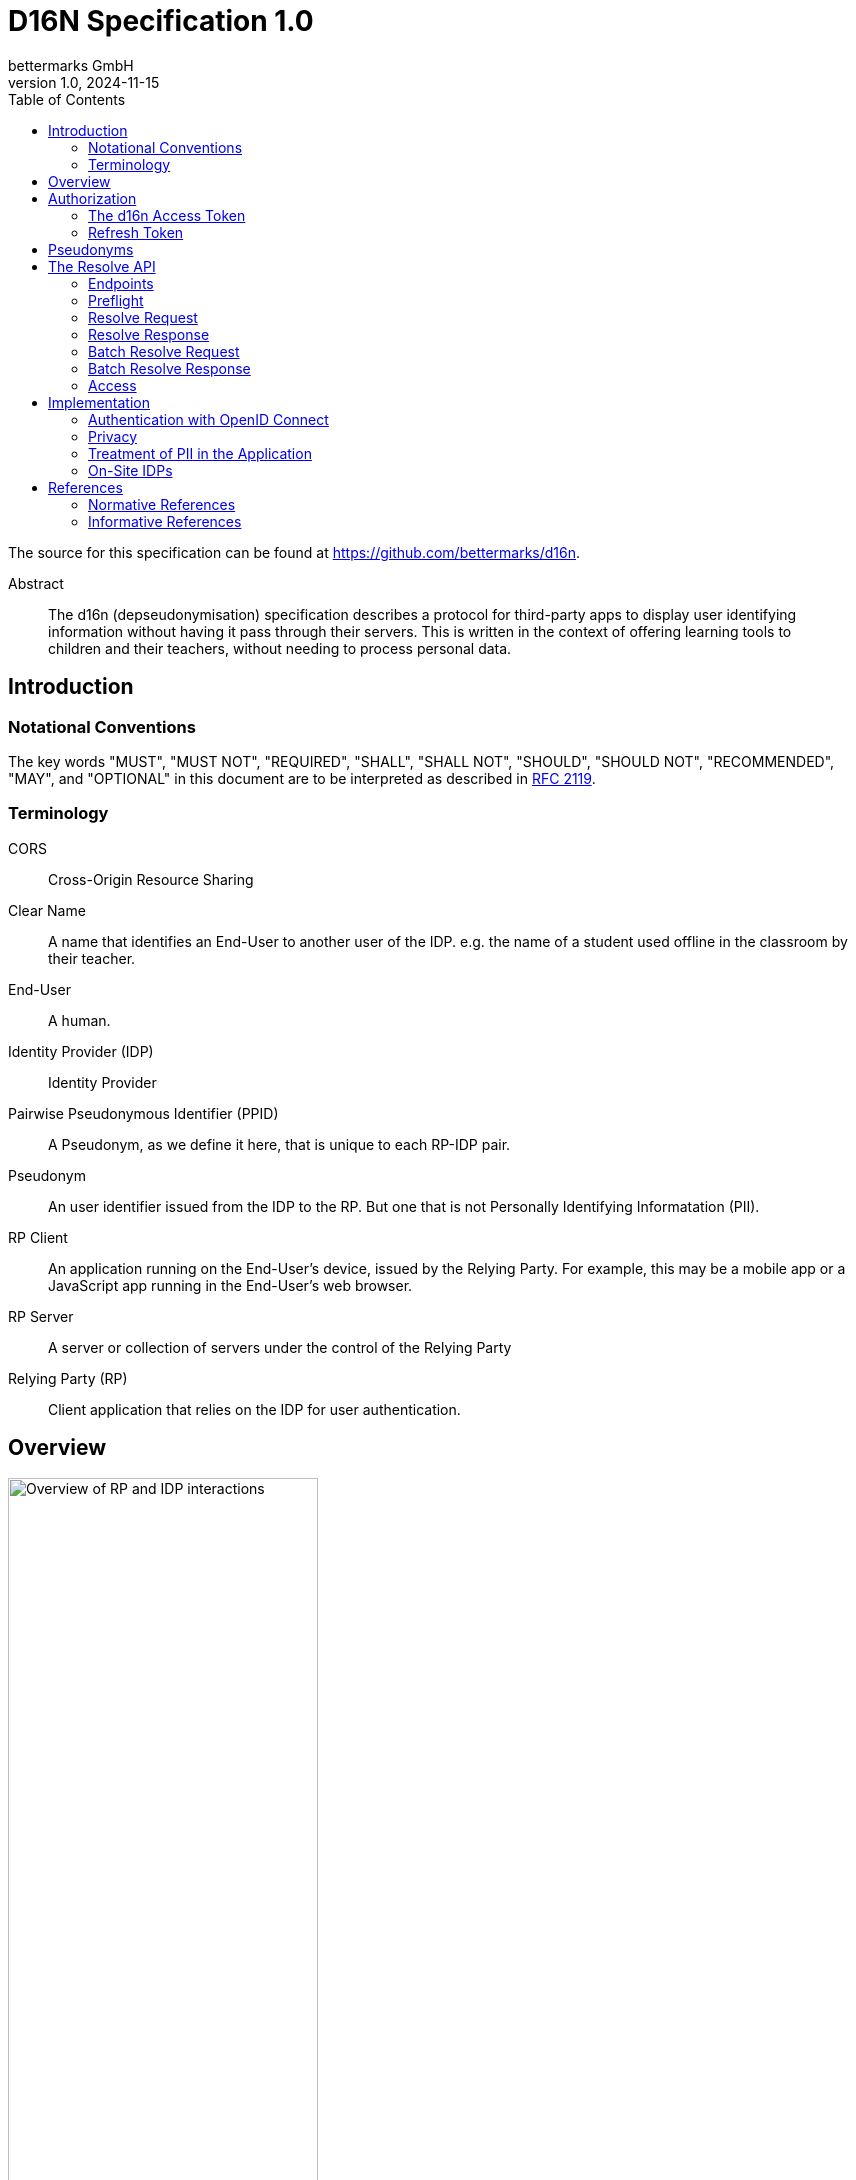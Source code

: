 // To future editors, here is a convenient link to the AsciiDoc syntax
// quick reference
//   https://docs.asciidoctor.org/asciidoc/latest/syntax-quick-reference/

= D16N Specification 1.0
bettermarks GmbH
v1.0, 2024-11-15
:toc: right

The source for this specification can be found at https://github.com/bettermarks/d16n.

[abstract]
.Abstract
The d16n (depseudonymisation) specification describes a protocol for third-party apps to display user identifying information without having it pass through their servers.
This is written in the context of offering learning tools to children and their teachers, without needing to process personal data.


== Introduction

// TODO: Repeat parts of the abstract and expand on it

=== Notational Conventions

The key words "MUST", "MUST NOT", "REQUIRED", "SHALL", "SHALL NOT", "SHOULD", "SHOULD NOT", "RECOMMENDED", "MAY", and "OPTIONAL" in this document are to be interpreted as described in https://www.rfc-editor.org/rfc/rfc2119[RFC 2119].

=== Terminology

CORS:: Cross-Origin Resource Sharing
Clear Name:: A name that identifies an End-User to another user of the IDP. e.g. the name of a student used offline in the classroom by their teacher.
End-User:: A human.
Identity Provider (IDP):: Identity Provider
Pairwise Pseudonymous Identifier (PPID):: A Pseudonym, as we define it here, that is unique to each RP-IDP pair.
Pseudonym:: An user identifier issued from the IDP to the RP. But one that is not Personally Identifying Informatation (PII).
RP Client:: An application running on the End-User's device, issued by the Relying Party. For example, this may be a mobile app or a JavaScript app running in the End-User's web browser.
RP Server:: A server or collection of servers under the control of the Relying Party
Relying Party (RP):: Client application that relies on the IDP for user authentication.

== Overview

image::images/01-overview.svg["Overview of RP and IDP interactions",60%,opts=interactive,align=center]

The general flow is the following

. The current user authenticates with the IDP. _Non-normative_
. The current user performs authorization and the RP Server stores a *d16n Access Token*.
. The RP Client obtains one or more Pseudonyms of other users the current user wishes to see the Clear Names of. _Non-normative_
. The RP Client obtains the *d16n Access Token* from the RP Server.
. The RP Client requests the Clear Names from the IDP using the *d16n Resolve API*.
. The RP Client displays the Clear Names to the current user.

In this way, Clear Names stored by the IDP are transmitted only between the IDP and the End-User device.

== Authorization

[#_the_d16n_access_token]
=== The d16n Access Token

The RP obtains a d16n access token on behalf of the user via an OAuth 2.0 <<RFC6749>> authorization grant.
The Authorization Code Grant flow MUST be used.
Extensions to the Authorization Code grant such as PKCE <<RFC7636>> are acceptable.

// Needs to be auth code grant because ... it's the safest. No need to enter
// password on foreign site.

The access token should be requested with a `d16n` scope.

The `d16n` scope permits access the xref:_the_resolve_api[Resolve API].

It is recommended that access token lifetime, `exp - iat`, be kept short,
on the order of 60 seconds as the access token will be sent to the RP Client where it is not possible to ensure secret keeping.
See 4.1. of <<RFC7519>> for further details about `exp` and `iat` claims.

The RP SHOULD request only the `d16n` scope when requesting authorization.
It is RECOMMENDED that the IDP deny issuing a token containing additional scopes or restricts the issued token to only the `d16n` scope.
Doing this again limits the usefulness of an exposed token.

The IDP MAY deny issuing a token for some users.
The RP MUST accept and handle authorization errors.
It would be recommended to attempt to provide the End-User with a functional but degraded experience in this case.
As an example, in a learning context, a school might configure their students to be denied `d16n` scoped tokens.

// TODO: should we include an example of one or more of the requests/responses
// or include something like a sequence diagram here... ?

=== Refresh Token

We recommend the IDP issue a Refresh Token along with the d16n Access Token.
This usually improves user experience as the alternative requires reperforming OAuth 2.0 authorization, sending the user along a series of redirects, which interrupts their use of the application.

== Pseudonyms

This specification assumes that there exists an access controlled API to retrieve the Pseudonyms of other users.

For example, in a learning app context, a teacher would have access to API that returns the Pseudonyms of the members of one of their classes.

[#_the_resolve_api]
== The Resolve API

// It would be better to be able to include an openapi spec document.
// There is an https://openapi-generator.tech/docs/generators/asciidoc
// but unfortunately it seems to ignore our examples and the links are
// broken.
//
// TODO: try https://github.com/luftfartsverket/openapi-to-asciidoc

The Resolve API is called from the RP Client to resolve Pseudonyms into Clear Names.

// This could be replaced with a pretty SVG, if someone if motivated.
----
    +-----------+                                             +-------+
    |           |                                             |       |
    |           | --------------(1) preflight --------------> |       |
    | RP Client | <------------(2) preflight ok-------------- |  IDP  |
    |           |                                             |       |
    |           | ----------(3) request clear names---------> |       |
    |           | <----------(4) return clear names---------- |       |
    |           |                                             |       |
    +-----------+                                             +-------+
----

=== Endpoints

These endpoints MUST be implemented by the IDP.

`/users/{id}`::
    Resolves the Pseudonym of a single user.
    The `id` is the Pseudonym to resolve.

`/users/`::
    Batch resolve. Resolves multiple Pseudonyms in a single request.
    Takes a single query parameter `ids`, a comma separated list of Pseudonyms
    to resolve.

The IDP MAY host these endpoints relative to common base path e.g. `/some/prefix/users/{id}`.

=== Preflight

Each endpoint must support the `OPTIONS` method.

Preflight requests are issued automatically by the Web-Browser for any web based client.
The RP does not need to take any further steps.

An example request is included for the benefit of an implementing IDP to give an impression of what they can expect to receive.

.Informative preflight request example
----
OPTIONS /path/to/d16n/users/550e8400-e29b-41d4-a716-446655440000 HTTP/1.1
Host: idp.example.com
Access-Control-Request-Method: GET
Access-Control-Request-Headers: authorization
Origin: https://rp.example.com
----


[#_the_preflight_response]
==== The Preflight Response

The IDP must respond to the `OPTIONS` request for the d16n endpoints.
It should respond with a Status Code of `200`.

The following headers are necessary. This is however non-normative.
Implementers are required to keep pace with standards and verify browser support themselves.

|===
| Header | Value

| `Access-Control-Allow-Origin`
a| The Origin of the RP Client. This may be the Host of the RP Server. e.g. `https://rp.example.com`. If the request is received from an unpermitted Origin, the IDP should not return this header.

NOTE: `*` is not permitted as d16n resolve requests include credentials.

TIP: The IDP can validate the `Origin` header of the request and return the value as this header value verbatim.

| `Access-Control-Allow-Methods`:
| `GET`

| `Access-Control-Allow-Headers`:
| `authorization`

| `Access-Control-Allow-Credentials`
| `true`

| `Vary`
| `Origin`

|===

See <<FETCH>> for further details.

.Informative preflight response example
----
HTTP/1.1 200
Access-Control-Allow-Credentials: true
Access-Control-Allow-Headers: authorization
Access-Control-Allow-Methods: GET
Access-Control-Allow-Origin: https://rp.example.com
Vary: Origin
----

=== Resolve Request

The RP Client makes this request to the IDP.
The xref:_the_d16n_access_token[d16n access token] MUST be sent as a Bearer Token per <<RFC6750>>.

The Pseudonym to resolve is supplied as the final path component of the URL.

Non-normative example

----
GET /path/to/d16n/users/550e8400-e29b-41d4-a716-446655440000 HTTP/1.1 <1>
Host: idp.example.com <2>
Authorization: Bearer imAkPG4UVhRf-TM9NcghCA <3>
Origin: https://rp.example.com
----
<1> Endpoints may be rooted at an arbitrary base URL
<2> The IDP's d16n server
<3> The d16n access token is supplied as a bearer token

=== Resolve Response

All resolve responses should have CORS headers, the _Access-Control-Allow-*_ headers,
with the same values as in xref:_the_preflight_response[the Preflight Response].

All responses should have a `Content-Type` of `application/json`.

[#_resolve_response_success]
==== Success

[cols="1,3"]
|===
| Status Code | Description

| 200
| An object containing Clear Names

|===

The response body is a JSON object with three fields

`id`:: The Pseudonym
`firstname`:: A first name (a.k.a given name) belonging to the person identified by the Pseudonym.
`lastname`:: A last name (a.k.a family name or surname) belonging to the person identified by the Pseudonym.


.Informative example success response
----
HTTP/1.1 200 OK
Access-Control-Allow-Credentials: true
Access-Control-Allow-Headers: authorization
Access-Control-Allow-Methods: GET
Access-Control-Allow-Origin: https://rp.example.com
Vary: Origin
Content-Type: application/json

{
  "id": "550e8400-e29b-41d4-a716-446655440000",
  "firstname": "Betty",
  "lastname": "Free"
}
----

==== Errors

[cols="1,3"]
|===
| Status Code | Description

| 401
| Unauthorised. Token expired, invalid or not provided

| 403
| The token is valid but the user is not permitted to make the request. This SHOULD be returned when the token does not have the `d16n` scope. This status code SHOULD NOT be used when access is not permitted for a particular `id`, instead 404 SHOULD be returned.

| 404
| The provided Pseudonym, `id`, is not known or does not correspond to a clear name the current user is allowed to access.

| 5xx
| Server Error. The RP MUST be prepared to handle unexpected errors.

|===

All error responses have the same response body structure.
A single JSON object with a single field

`detail`:: A useful message explaining the cause of the error. There is no expectation of whether this will be shown to the End-User. At a minimum it should help debug faulty implementations.

.Informative example error response
----
HTTP/1.1 401 Unauthorized
Content-Type: application/json <1>

{
  "detail": "Token expired"
}
----
<1> CORS headers omitted for brevity.

=== Batch Resolve Request

The batch resolve request is a `GET` request made to the `/users/` endpoint.
The Pseudonyms to be resolved are sent as the `ids` query parameter in the form of a comma-separated list.

[cols="1,1,2a"]
|===
| Method | Path | Query Parameters

| `GET`
| `/users/`
|

!===
! Parameter ! Description

! `ids`
! A comma-separated list of Pseudonyms

!===

|===

// Recommend not to send more than x or to keep the URI less than x bytes long?

.Informative example batch resolve request
----
GET /users/?ids=550e8400-e29b-41d4-a716-0000000000000,550e8400-e29b-41d4-a716-1111111111111
  HTTP/1.1 <1>
Host: idp.example.com
Authorization: Bearer imAkPG4UVhRf-TM9NcghCA
Origin: https://rp.example.com
----
<1> Line-break only for display purposes

=== Batch Resolve Response

==== Success

[cols="1,3"]
|===
| Status Code | Description

| 200
| An object containing Clear Names for those Pseudonyms that could be resolved and errors for each that could not.

|===

The response body is a JSON object containing two fields

`data`:: A list of resolved user objects, each with the same structure as the successful xref:_resolve_response_success[Resolve Response] object.
`errors`:: An object where each unresolved Pseudonym is a key and an error detail string is the value.

.Informative example batch resolve response
----
HTTP/1.1 200 OK
Access-Control-Allow-Credentials: true
Access-Control-Allow-Headers: authorization
Access-Control-Allow-Methods: GET
Access-Control-Allow-Origin: https://rp.example.com
Vary: Origin
Content-Type: application/json

{
  "data": [
    {
      "id": "550e8400-e29b-41d4-a716-0000000000000",
      "firstname": "Fritz",
      "lastname": "Müller"
    },
    {
      "id": "550e8400-e29b-41d4-a716-1111111111111",
      "firstname": "Free",
      "lastname": "Betty"
    }
  ],
  "errors": {
    "550e8400-e29b-41d4-a716-33333333333": "Not found"
  }
}
----


==== Errors

Status Codes for Batch Resolve are the same as for resolving a single Pseudonym except that `404` is not used and instead errors for individual Pseudonyms are reported in the Success response.

[cols="1,3"]
|===
| Status Code | Description

| 401
| Unauthorised. Token expired, invalid or not provided

| 403
| The token is valid but the user is not permitted to make the request. This SHOULD be returned when the token does not have the `d16n` scope. This status code SHOULD NOT be used when access is not permitted for a particular `id`, instead the error SHOULD be reported in the `errors` field of the Success response.

| 5xx
| Server Error. The RP MUST be prepared to handle unexpected errors.

|===


=== Access

When group membership is held by the IDP, it can be recommended to restrict the resolution of Pseudonyms to those belonging to members of a common group.

In a learning app context this might be stated as

. Teachers should be able to resolve the names of students in one of their classes
. Teachers should be able to resolve the names of other staff members at their school or learning institute.

== Implementation

All notes in this section are considered recommendations.
They are not mandatory for a correct implementation but are all worth consideration.

=== Authentication with OpenID Connect

A primary authentication method for the RP's app may be OpenID Connect with the IDP.
When this is the case, it's worth noting here that d16n provides an alternative for accessing some personal data often exchanged during OpenID Connect.

It is expected that the Standard Claims `given_name` and `family_name` from https://openid.net/specs/openid-connect-core-1_0-errata2.html#StandardClaims[§5.1] of <<OIDC>>,
and indeed many other Standard Claims, are not made available to the RP via the ID-Token or UserInfo endpoint so that they are not processed by the RP Server.


=== Privacy

The IDP SHOULD issue PPIDs, that is, for any user a different Pseudonym is issued for each unique RP.
In <<OIDC>> this is the `pairwise` subject identifier type.

Not doing this may allow activity to be correlated across multiple apps and a profile to collated, which encroaches on the user's privacy.

=== Treatment of PII in the Application

It should be made clear that the response of the d16n Resolve API contains personal data.
The RP should take care that this personal data does not leave the End-User device.

Client applications are often instrumented with telemetry in order to monitor their effectiveness and correct functioning.
It is important to prevent that PII is sent to any telemetry service.

Clear Names should not be stored long-term on the End-User device.
It may make sense to cache the Clear Names in the client for a short amount of time to avoid overburdening the IDP.
We recommend that any caching of the Clear Names is expired when the End-User leaves the application.


=== On-Site IDPs

In the case of schools running their identity server on their premises, these schools may choose to further restrict access to the d16n Resolve API to the local network via firewall rules.

// Diagram to show this? (Nice to have, future PR).


// We could add a section to suggest the IDP elide the user-confirmation-prompt
// when the user  have already authenticated the app as it may provide a
// smoother user experience and it may be hard to explain that the RP needs
// access to Clear Names only but won't in fact take and store them.
// Better is if the IDP vets the RP. ... Maybe something to come back to.

== References

[bibliography]
=== Normative References

* [[[FETCH]]] Anne van Kesteren. https://fetch.spec.whatwg.org/[Fetch]. Living Standard.
* [[[RFC6749]]] Hardt, D., Ed., "https://www.rfc-editor.org/info/rfc6749[The OAuth 2.0 Authorization Framework]", RFC 6749, DOI 10.17487/RFC6749, October 2012.
* [[[RFC6750]]] Jones, M. and D. Hardt, "https://www.rfc-editor.org/info/rfc6750[The OAuth 2.0 Authorization Framework: Bearer Token Usage]", RFC 6750, DOI 10.17487/RFC6750, October 2012.

[bibliography]
=== Informative References
* [[[RFC7519]]] Jones, M., Bradley, J., and N. Sakimura, "https://www.rfc-editor.org/info/rfc7519[JSON Web Token (JWT)]", RFC 7519, DOI 10.17487/RFC7519, May 2015.
* [[[RFC7636]]] Sakimura, N., Ed., Bradley, J., and N. Agarwal, "https://www.rfc-editor.org/info/rfc7636[Proof Key for Code Exchange by OAuth Public Clients]", RFC 7636, DOI 10.17487/RFC7636, September 2015.
* [[[OIDC]]] Sakimura, N., Bradley, J., Jones, M., de Medeiros, B., and C. Mortimore, "https://openid.net/specs/openid-connect-core-1_0-errata2.html[OpenID Connect Core 1.0 incorporating errata set 2]", December 2023.

// Maybe we want to reference the GDPR
//  https://eur-lex.europa.eu/eli/reg/2016/679/oj
